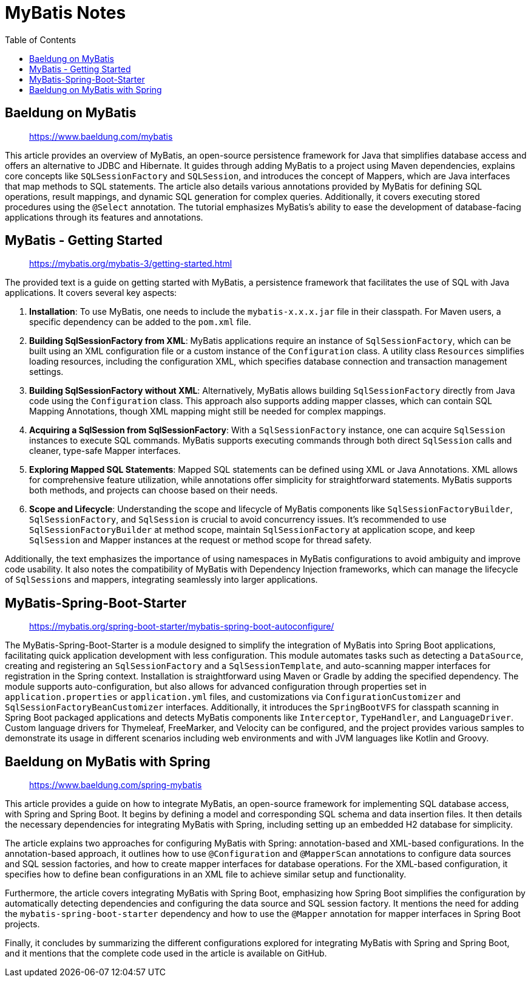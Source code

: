= MyBatis Notes
:source-highlighter: coderay
:icons: font
:toc: left
:toclevels: 4

== Baeldung on MyBatis

> https://www.baeldung.com/mybatis

This article provides an overview of MyBatis, an open-source persistence framework for Java that simplifies database access and offers an alternative to JDBC and Hibernate. It guides through adding MyBatis to a project using Maven dependencies, explains core concepts like `SQLSessionFactory` and `SQLSession`, and introduces the concept of Mappers, which are Java interfaces that map methods to SQL statements. The article also details various annotations provided by MyBatis for defining SQL operations, result mappings, and dynamic SQL generation for complex queries. Additionally, it covers executing stored procedures using the `@Select` annotation. The tutorial emphasizes MyBatis's ability to ease the development of database-facing applications through its features and annotations.

== MyBatis - Getting Started

> https://mybatis.org/mybatis-3/getting-started.html

The provided text is a guide on getting started with MyBatis, a persistence framework that facilitates the use of SQL with Java applications. It covers several key aspects:

1. **Installation**: To use MyBatis, one needs to include the `mybatis-x.x.x.jar` file in their classpath. For Maven users, a specific dependency can be added to the `pom.xml` file.

2. **Building SqlSessionFactory from XML**: MyBatis applications require an instance of `SqlSessionFactory`, which can be built using an XML configuration file or a custom instance of the `Configuration` class. A utility class `Resources` simplifies loading resources, including the configuration XML, which specifies database connection and transaction management settings.

3. **Building SqlSessionFactory without XML**: Alternatively, MyBatis allows building `SqlSessionFactory` directly from Java code using the `Configuration` class. This approach also supports adding mapper classes, which can contain SQL Mapping Annotations, though XML mapping might still be needed for complex mappings.

4. **Acquiring a SqlSession from SqlSessionFactory**: With a `SqlSessionFactory` instance, one can acquire `SqlSession` instances to execute SQL commands. MyBatis supports executing commands through both direct `SqlSession` calls and cleaner, type-safe Mapper interfaces.

5. **Exploring Mapped SQL Statements**: Mapped SQL statements can be defined using XML or Java Annotations. XML allows for comprehensive feature utilization, while annotations offer simplicity for straightforward statements. MyBatis supports both methods, and projects can choose based on their needs.

6. **Scope and Lifecycle**: Understanding the scope and lifecycle of MyBatis components like `SqlSessionFactoryBuilder`, `SqlSessionFactory`, and `SqlSession` is crucial to avoid concurrency issues. It's recommended to use `SqlSessionFactoryBuilder` at method scope, maintain `SqlSessionFactory` at application scope, and keep `SqlSession` and Mapper instances at the request or method scope for thread safety.

Additionally, the text emphasizes the importance of using namespaces in MyBatis configurations to avoid ambiguity and improve code usability. It also notes the compatibility of MyBatis with Dependency Injection frameworks, which can manage the lifecycle of `SqlSessions` and mappers, integrating seamlessly into larger applications.

== MyBatis-Spring-Boot-Starter

> https://mybatis.org/spring-boot-starter/mybatis-spring-boot-autoconfigure/

The MyBatis-Spring-Boot-Starter is a module designed to simplify the integration of MyBatis into Spring Boot applications, facilitating quick application development with less configuration. This module automates tasks such as detecting a `DataSource`, creating and registering an `SqlSessionFactory` and a `SqlSessionTemplate`, and auto-scanning mapper interfaces for registration in the Spring context. Installation is straightforward using Maven or Gradle by adding the specified dependency. The module supports auto-configuration, but also allows for advanced configuration through properties set in `application.properties` or `application.yml` files, and customizations via `ConfigurationCustomizer` and `SqlSessionFactoryBeanCustomizer` interfaces. Additionally, it introduces the `SpringBootVFS` for classpath scanning in Spring Boot packaged applications and detects MyBatis components like `Interceptor`, `TypeHandler`, and `LanguageDriver`. Custom language drivers for Thymeleaf, FreeMarker, and Velocity can be configured, and the project provides various samples to demonstrate its usage in different scenarios including web environments and with JVM languages like Kotlin and Groovy.

== Baeldung on MyBatis with Spring

> https://www.baeldung.com/spring-mybatis

This article provides a guide on how to integrate MyBatis, an open-source framework for implementing SQL database access, with Spring and Spring Boot. It begins by defining a model and corresponding SQL schema and data insertion files. It then details the necessary dependencies for integrating MyBatis with Spring, including setting up an embedded H2 database for simplicity.

The article explains two approaches for configuring MyBatis with Spring: annotation-based and XML-based configurations. In the annotation-based approach, it outlines how to use `@Configuration` and `@MapperScan` annotations to configure data sources and SQL session factories, and how to create mapper interfaces for database operations. For the XML-based configuration, it specifies how to define bean configurations in an XML file to achieve similar setup and functionality.

Furthermore, the article covers integrating MyBatis with Spring Boot, emphasizing how Spring Boot simplifies the configuration by automatically detecting dependencies and configuring the data source and SQL session factory. It mentions the need for adding the `mybatis-spring-boot-starter` dependency and how to use the `@Mapper` annotation for mapper interfaces in Spring Boot projects.

Finally, it concludes by summarizing the different configurations explored for integrating MyBatis with Spring and Spring Boot, and it mentions that the complete code used in the article is available on GitHub.